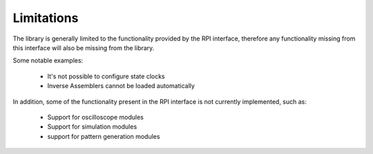 Limitations
===========

The library is generally limited to the functionality provided by the RPI interface, therefore any functionality
missing from this interface will also be missing from the library.

Some notable examples:

    * It's not possible to configure state clocks
    * Inverse Assemblers cannot be loaded automatically

In addition, some of the functionality present in the RPI interface is not currently implemented, such as:

    * Support for oscilloscope modules
    * Support for simulation modules
    * support for pattern generation modules
